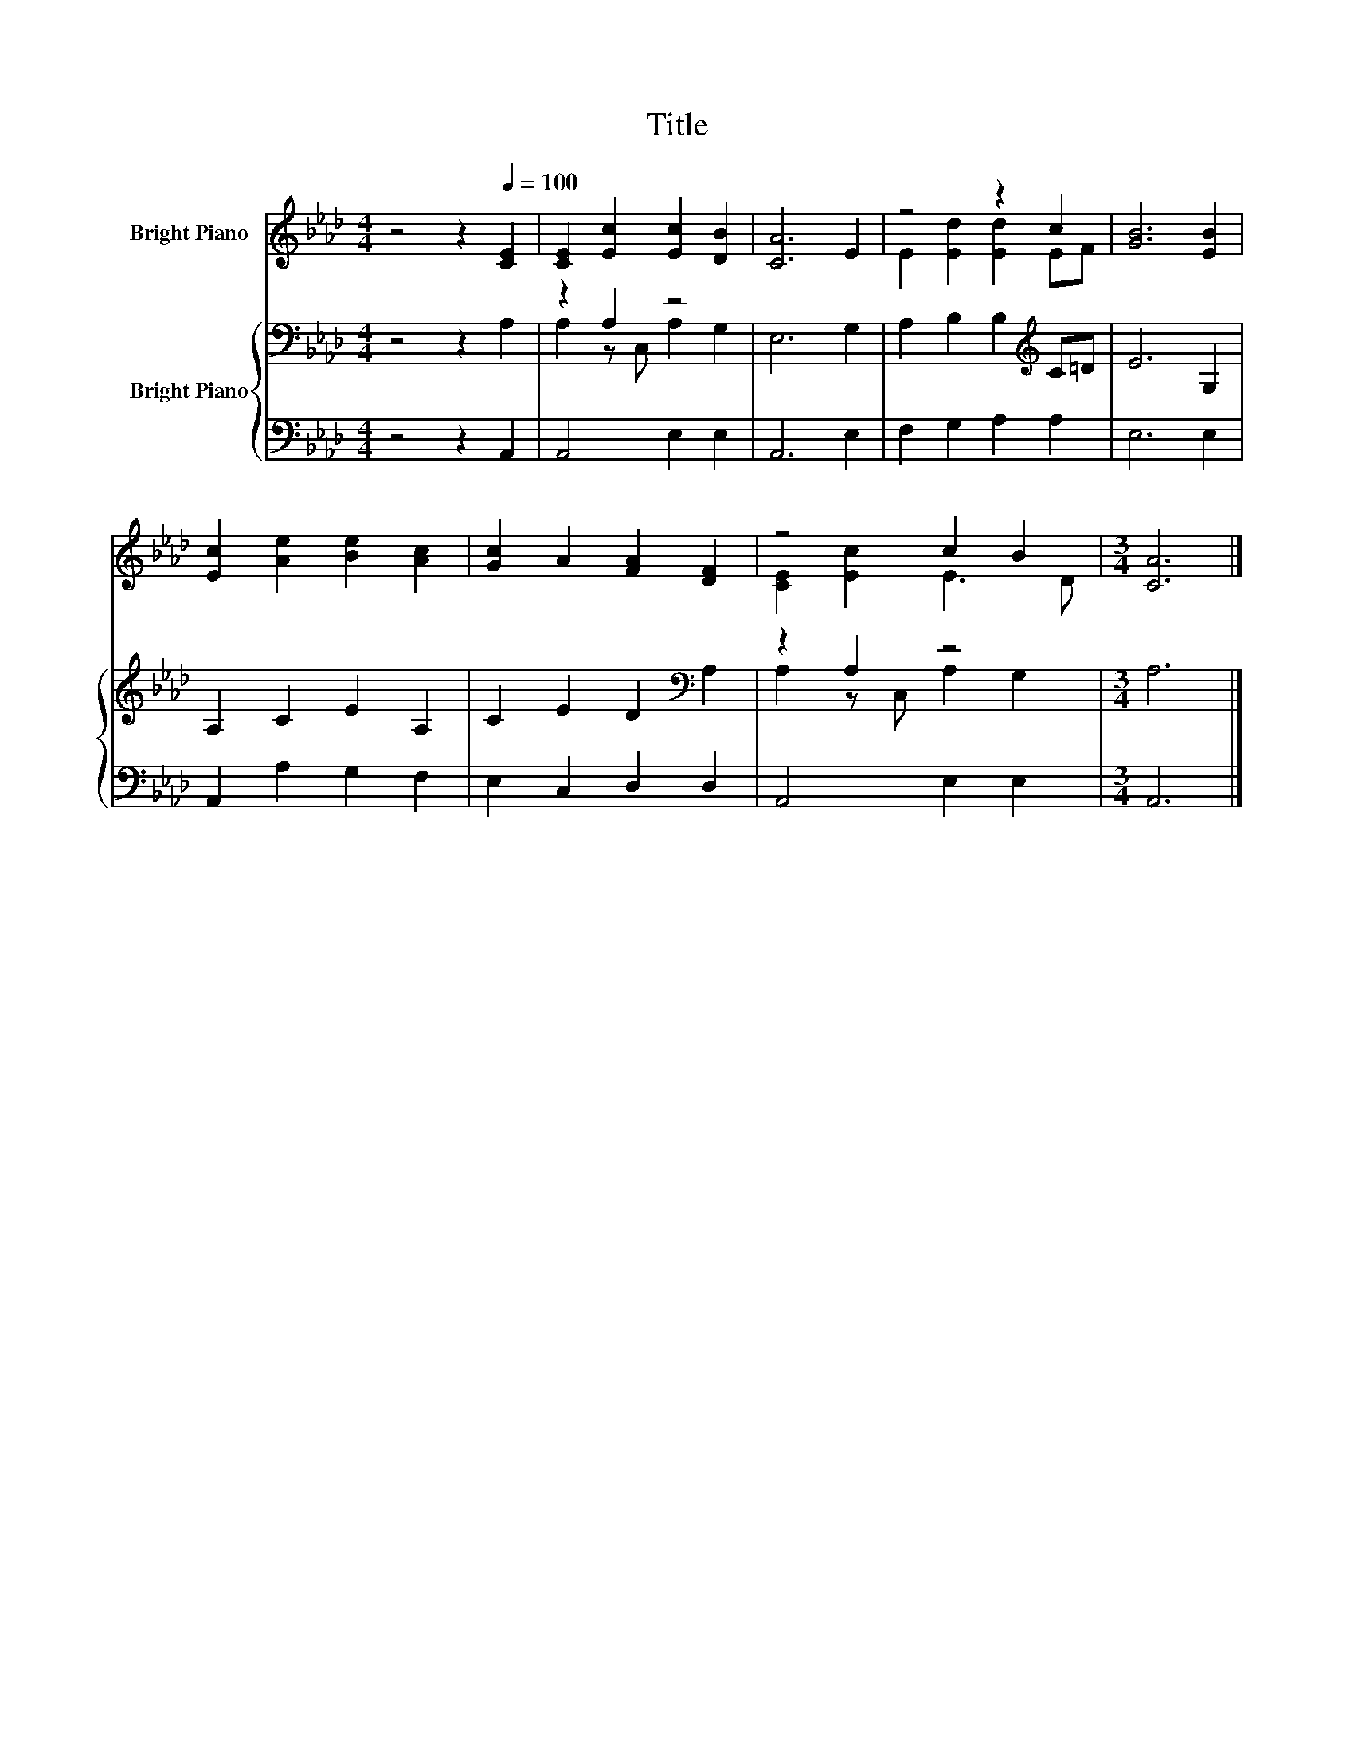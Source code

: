 X:1
T:Title
%%score ( 1 2 ) { ( 3 5 ) | 4 }
L:1/8
M:4/4
K:Ab
V:1 treble nm="Bright Piano"
V:2 treble 
V:3 bass nm="Bright Piano"
V:5 bass 
V:4 bass 
V:1
 z4 z2[Q:1/4=100] [CE]2 | [CE]2 [Ec]2 [Ec]2 [DB]2 | [CA]6 E2 | z4 z2 c2 | [GB]6 [EB]2 | %5
 [Ec]2 [Ae]2 [Be]2 [Ac]2 | [Gc]2 A2 [FA]2 [DF]2 | z4 c2 B2 |[M:3/4] [CA]6 |] %9
V:2
 x8 | x8 | x8 | E2 [Ed]2 [Ed]2 EF | x8 | x8 | x8 | [CE]2 [Ec]2 E3 D |[M:3/4] x6 |] %9
V:3
 z4 z2 A,2 | z2 A,2 z4 | E,6 G,2 | A,2 B,2 B,2[K:treble] C=D | E6 G,2 | A,2 C2 E2 A,2 | %6
 C2 E2 D2[K:bass] A,2 | z2 A,2 z4 |[M:3/4] A,6 |] %9
V:4
 z4 z2 A,,2 | A,,4 E,2 E,2 | A,,6 E,2 | F,2 G,2 A,2 A,2 | E,6 E,2 | A,,2 A,2 G,2 F,2 | %6
 E,2 C,2 D,2 D,2 | A,,4 E,2 E,2 |[M:3/4] A,,6 |] %9
V:5
 x8 | A,2 z C, A,2 G,2 | x8 | x6[K:treble] x2 | x8 | x8 | x6[K:bass] x2 | A,2 z C, A,2 G,2 | %8
[M:3/4] x6 |] %9

